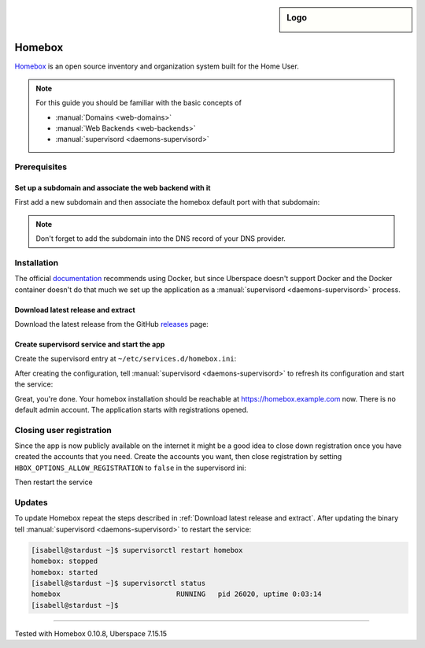 .. highlight:: console

.. author:: fap <https://github.com/fapdash/>

.. tag:: lang-go
.. tag:: web
.. tag:: inventory
.. tag:: inventory-management

.. sidebar:: Logo

  .. image:: _static/images/homebox.svg
      :align: center


#######
Homebox
#######

.. tag_list::

Homebox_ is an open source inventory and organization system built for the Home User.

.. note:: For this guide you should be familiar with the basic concepts of

  * :manual:`Domains <web-domains>`
  * :manual:`Web Backends <web-backends>`
  * :manual:`supervisord <daemons-supervisord>`

Prerequisites
=============

Set up a subdomain and associate the web backend with it
--------------------------------------------------------

First add a new subdomain and then associate the homebox default port with that subdomain:

.. code-block:: console
 [isabell@stardust ~]$ uberspace web domain add homebox.example.com
 The webserver's configuration has been adapted.
 Now you can use the following records for your DNS:
     A -> 35.195.215.42
     AAAA -> 2a00:1450:4005:802::200e
 [isabell@stardust ~]$ uberspace web backend set homebox.example.com --http --port 7745
 [isabell@stardust ~]$

 The ``uberspace web domain add`` command will return different instructions / ip addresses
 on your system. Be sure to use the output from your command executions and not
 from this tutorial.

.. note:: Don't forget to add the subdomain into the DNS record of your DNS provider.

Installation
============

The official documentation_ recommends using Docker, but since Uberspace
doesn't support Docker and the Docker container doesn't do that much
we set up the application as a :manual:`supervisord <daemons-supervisord>` process.

Download latest release and extract
-----------------------------------

Download the latest release from the GitHub releases_ page:

.. code-block:: console
 [isabell@stardust ~]$ wget https://github.com/hay-kot/homebox/releases/download/v0.10.3/homebox_Linux_x86_64.tar.gz
 [isabell@stardust ~]$ mkdir -p ~/homebox/data
 [isabell@stardust ~]$ tar -xf homebox_Linux_x86_64.tar.gz -C ~/homebox
 [isabell@stardust ~]$

Create supervisord service and start the app
--------------------------------------------

Create the supervisord entry at ``~/etc/services.d/homebox.ini``:

.. code-block:: ini
 [program:homebox]
 directory=%(ENV_HOME)s/homebox
 command=%(ENV_HOME)s/homebox/homebox
 environment=HBOX_MODE="production",HBOX_STORAGE_DATA="%(ENV_HOME)s/homebox/data/",HBOX_STORAGE_SQLITE_URL="%(ENV_HOME)s/homebox/data/homebox.db?_fk=1"
 autostart=true
 autorestart=true
 stderr_logfile = %(ENV_HOME)s/homebox/err.log
 stdout_logfile = %(ENV_HOME)s/homebox/out.log
 startsecs=60

After creating the configuration, tell :manual:`supervisord <daemons-supervisord>` to refresh its configuration and start the service:

.. code-block:: console
 [isabell@stardust ~]$ supervisorctl reread
 homebox: available
 [isabell@stardust ~]$ supervisorctl update
 homebox: added process group
 [isabell@stardust ~]$

Great, you're done. Your homebox installation should be reachable at https://homebox.example.com now.
There is no default admin account. The application starts with registrations opened.

Closing user registration
=========================

Since the app is now publicly available on the internet it might be a good idea to close
down registration once you have created the accounts that you need.
Create the accounts you want, then close registration by setting ``HBOX_OPTIONS_ALLOW_REGISTRATION`` to ``false`` in the supervisord ini:

.. code-block:: ini
 :emphasize-lines: 4

 [program:homebox]
 directory=%(ENV_HOME)s/homebox
 command=%(ENV_HOME)s/homebox/homebox
 environment=HBOX_MODE="production",HBOX_STORAGE_DATA="%(ENV_HOME)s/homebox/data/",HBOX_STORAGE_SQLITE_URL="%(ENV_HOME)s/homebox/data/homebox.db?_fk=1",HBOX_OPTIONS_ALLOW_REGISTRATION="false"
 autostart=true
 autorestart=true
 stderr_logfile = %(ENV_HOME)s/homebox/err.log
 stdout_logfile = %(ENV_HOME)s/homebox/out.log
 startsecs=60

Then restart the service

.. code-block:: ini
 [isabell@stardust ~]$ supervisorctl update
 homebox: stopped
 homebox: updated process group
 [isabell@stardust ~]$

Updates
=======

To update Homebox repeat the steps described in :ref:`Download latest release and extract`.
After updating the binary tell :manual:`supervisord <daemons-supervisord>` to restart the service:

.. code-block:: console

 [isabell@stardust ~]$ supervisorctl restart homebox
 homebox: stopped
 homebox: started
 [isabell@stardust ~]$ supervisorctl status
 homebox                            RUNNING   pid 26020, uptime 0:03:14
 [isabell@stardust ~]$


----

Tested with Homebox 0.10.8, Uberspace 7.15.15

..
  ##### Link section #####

.. _Homebox: https://hay-kot.github.io/homebox/
.. _releases: https://github.com/pocketbase/pocketbase/releases
.. _documentation: https://hay-kot.github.io/homebox/quick-start/

.. author_list::
